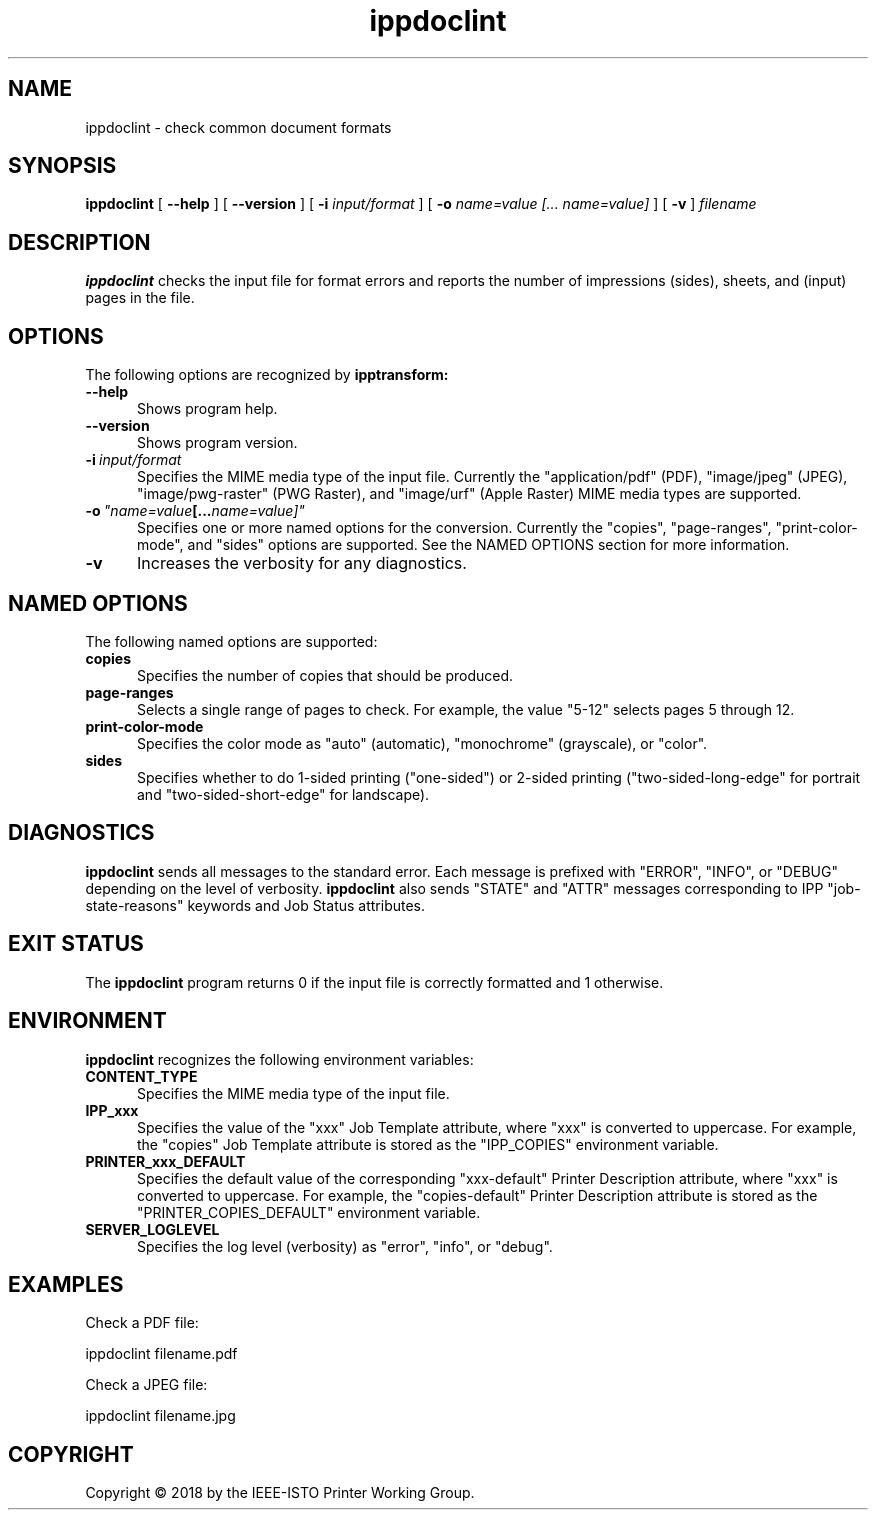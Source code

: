 .\"
.\" ippdoclint man page.
.\"
.\" Copyright © 2018 by the IEEE-ISTO Printer Working Group.
.\"
.\" Licensed under Apache License v2.0.  See the file "LICENSE" for more
.\" information.
.\"
.TH ippdoclint 1 "ippsample" "6 March 2018" "Apple Inc."
.SH NAME
ippdoclint \- check common document formats
.SH SYNOPSIS
.B ippdoclint
[
.B \-\-help
] [
.B \-\-version
] [
.B \-i
.I input/format
] [
.B \-o
.I "name=value [... name=value]"
] [
.B \-v
]
.I filename
.SH DESCRIPTION
.B ippdoclint
checks the input file for format errors and reports the number of impressions (sides), sheets, and (input) pages in the file.
.SH OPTIONS
The following options are recognized by
.B ipptransform:
.TP 5
.B \-\-help
Shows program help.
.TP 5
.B \-\-version
Shows program version.
.TP 5
.BI \-i \ input/format
Specifies the MIME media type of the input file.
Currently the "application/pdf" (PDF), "image/jpeg" (JPEG), "image/pwg-raster" (PWG Raster), and "image/urf" (Apple Raster) MIME media types are supported.
.TP 5
.BI \-o \ "name=value [... name=value]"
Specifies one or more named options for the conversion.
Currently the "copies", "page-ranges", "print-color-mode", and "sides" options are supported.
See the NAMED OPTIONS section for more information.
.TP 5
.B \-v
Increases the verbosity for any diagnostics.
.SH NAMED OPTIONS
The following named options are supported:
.TP 5
.B copies
Specifies the number of copies that should be produced.
.TP 5
.B page-ranges
Selects a single range of pages to check.
For example, the value "5-12" selects pages 5 through 12.
.TP 5
.B print-color-mode
Specifies the color mode as "auto" (automatic), "monochrome" (grayscale), or "color".
.TP 5
.B sides
Specifies whether to do 1-sided printing ("one-sided") or 2-sided printing ("two-sided-long-edge" for portrait and "two-sided-short-edge" for landscape).
.SH DIAGNOSTICS
.B ippdoclint
sends all messages to the standard error.
Each message is prefixed with "ERROR", "INFO", or "DEBUG" depending on the level of verbosity.
.B ippdoclint
also sends "STATE" and "ATTR" messages corresponding to IPP "job-state-reasons" keywords and Job Status attributes.
.SH EXIT STATUS
The
.B ippdoclint
program returns 0 if the input file is correctly formatted and 1 otherwise.
.SH ENVIRONMENT
.B ippdoclint
recognizes the following environment variables:
.TP 5
.B CONTENT_TYPE
Specifies the MIME media type of the input file.
.TP 5
.B IPP_xxx
Specifies the value of the "xxx" Job Template attribute, where "xxx" is converted to uppercase.
For example, the "copies" Job Template attribute is stored as the "IPP_COPIES" environment variable.
.TP 5
.B PRINTER_xxx_DEFAULT
Specifies the default value of the corresponding "xxx-default" Printer Description attribute, where "xxx" is converted to uppercase.
For example, the "copies-default" Printer Description attribute is stored as the "PRINTER_COPIES_DEFAULT" environment variable.
.TP 5
.B SERVER_LOGLEVEL
Specifies the log level (verbosity) as "error", "info", or "debug".
.SH EXAMPLES
Check a PDF file:
.nf

    ippdoclint filename.pdf
.fi
.LP
Check a JPEG file:
.nf

    ippdoclint filename.jpg
.fi
.SH COPYRIGHT
Copyright \[co] 2018 by the IEEE-ISTO Printer Working Group.
